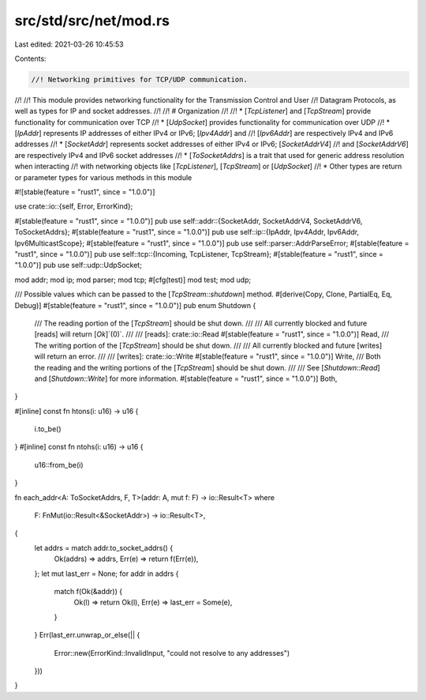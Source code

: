 src/std/src/net/mod.rs
======================

Last edited: 2021-03-26 10:45:53

Contents:

.. code-block:: rs

    //! Networking primitives for TCP/UDP communication.
//!
//! This module provides networking functionality for the Transmission Control and User
//! Datagram Protocols, as well as types for IP and socket addresses.
//!
//! # Organization
//!
//! * [`TcpListener`] and [`TcpStream`] provide functionality for communication over TCP
//! * [`UdpSocket`] provides functionality for communication over UDP
//! * [`IpAddr`] represents IP addresses of either IPv4 or IPv6; [`Ipv4Addr`] and
//!   [`Ipv6Addr`] are respectively IPv4 and IPv6 addresses
//! * [`SocketAddr`] represents socket addresses of either IPv4 or IPv6; [`SocketAddrV4`]
//!   and [`SocketAddrV6`] are respectively IPv4 and IPv6 socket addresses
//! * [`ToSocketAddrs`] is a trait that used for generic address resolution when interacting
//!   with networking objects like [`TcpListener`], [`TcpStream`] or [`UdpSocket`]
//! * Other types are return or parameter types for various methods in this module

#![stable(feature = "rust1", since = "1.0.0")]

use crate::io::{self, Error, ErrorKind};

#[stable(feature = "rust1", since = "1.0.0")]
pub use self::addr::{SocketAddr, SocketAddrV4, SocketAddrV6, ToSocketAddrs};
#[stable(feature = "rust1", since = "1.0.0")]
pub use self::ip::{IpAddr, Ipv4Addr, Ipv6Addr, Ipv6MulticastScope};
#[stable(feature = "rust1", since = "1.0.0")]
pub use self::parser::AddrParseError;
#[stable(feature = "rust1", since = "1.0.0")]
pub use self::tcp::{Incoming, TcpListener, TcpStream};
#[stable(feature = "rust1", since = "1.0.0")]
pub use self::udp::UdpSocket;

mod addr;
mod ip;
mod parser;
mod tcp;
#[cfg(test)]
mod test;
mod udp;

/// Possible values which can be passed to the [`TcpStream::shutdown`] method.
#[derive(Copy, Clone, PartialEq, Eq, Debug)]
#[stable(feature = "rust1", since = "1.0.0")]
pub enum Shutdown {
    /// The reading portion of the [`TcpStream`] should be shut down.
    ///
    /// All currently blocked and future [reads] will return [`Ok`]`(0)`.
    ///
    /// [reads]: crate::io::Read
    #[stable(feature = "rust1", since = "1.0.0")]
    Read,
    /// The writing portion of the [`TcpStream`] should be shut down.
    ///
    /// All currently blocked and future [writes] will return an error.
    ///
    /// [writes]: crate::io::Write
    #[stable(feature = "rust1", since = "1.0.0")]
    Write,
    /// Both the reading and the writing portions of the [`TcpStream`] should be shut down.
    ///
    /// See [`Shutdown::Read`] and [`Shutdown::Write`] for more information.
    #[stable(feature = "rust1", since = "1.0.0")]
    Both,
}

#[inline]
const fn htons(i: u16) -> u16 {
    i.to_be()
}
#[inline]
const fn ntohs(i: u16) -> u16 {
    u16::from_be(i)
}

fn each_addr<A: ToSocketAddrs, F, T>(addr: A, mut f: F) -> io::Result<T>
where
    F: FnMut(io::Result<&SocketAddr>) -> io::Result<T>,
{
    let addrs = match addr.to_socket_addrs() {
        Ok(addrs) => addrs,
        Err(e) => return f(Err(e)),
    };
    let mut last_err = None;
    for addr in addrs {
        match f(Ok(&addr)) {
            Ok(l) => return Ok(l),
            Err(e) => last_err = Some(e),
        }
    }
    Err(last_err.unwrap_or_else(|| {
        Error::new(ErrorKind::InvalidInput, "could not resolve to any addresses")
    }))
}


